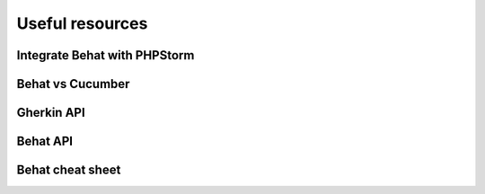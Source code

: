 Useful resources
================

Integrate Behat with PHPStorm
-----------------------------

Behat vs Cucumber
-----------------

Gherkin API
-----------

Behat API
---------

Behat cheat sheet
-----------------
